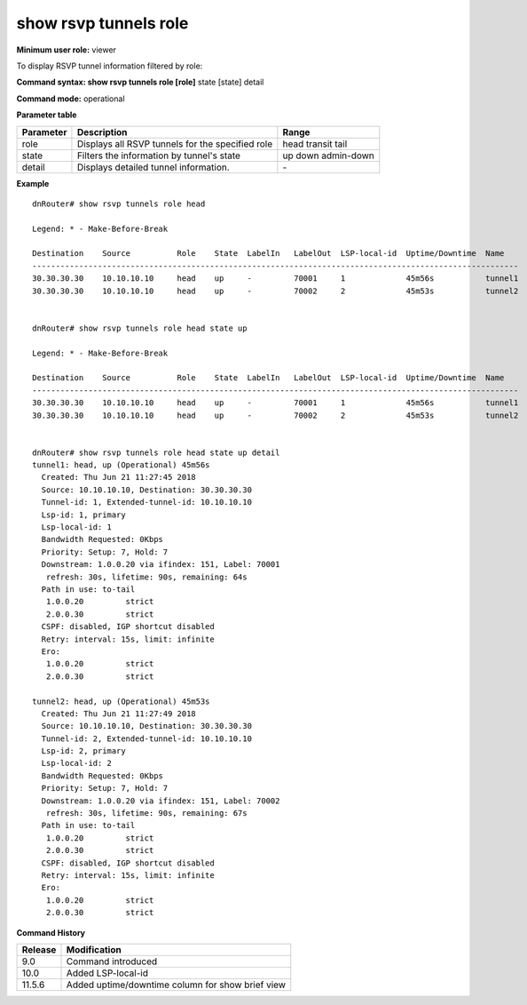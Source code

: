 show rsvp tunnels role
----------------------

**Minimum user role:** viewer

To display RSVP tunnel information filtered by role:



**Command syntax: show rsvp tunnels role [role]** state [state] detail

**Command mode:** operational



.. 
	**Internal Note**

	- set name to display detailed information for tunnels matching the name

	- set destination to display detailed information for tunnels matching the destination

**Parameter table**

+-----------+--------------------------------------------------+------------+
| Parameter | Description                                      | Range      |
+===========+==================================================+============+
| role      | Displays all RSVP tunnels for the specified role | head       |
|           |                                                  | transit    |
|           |                                                  | tail       |
+-----------+--------------------------------------------------+------------+
| state     | Filters the information by tunnel's state        | up         |
|           |                                                  | down       |
|           |                                                  | admin-down |
+-----------+--------------------------------------------------+------------+
| detail    | Displays detailed tunnel information.            | \-         |
+-----------+--------------------------------------------------+------------+

**Example**
::

	dnRouter# show rsvp tunnels role head

	Legend: * - Make-Before-Break

	Destination    Source          Role    State  LabelIn   LabelOut  LSP-local-id  Uptime/Downtime  Name
	--------------------------------------------------------------------------------------------------------
	30.30.30.30    10.10.10.10     head    up     -         70001     1             45m56s           tunnel1
	30.30.30.30    10.10.10.10     head    up     -         70002     2             45m53s           tunnel2


	dnRouter# show rsvp tunnels role head state up

	Legend: * - Make-Before-Break

	Destination    Source          Role    State  LabelIn   LabelOut  LSP-local-id  Uptime/Downtime  Name
	--------------------------------------------------------------------------------------------------------
	30.30.30.30    10.10.10.10     head    up     -         70001     1             45m56s           tunnel1
	30.30.30.30    10.10.10.10     head    up     -         70002     2             45m53s           tunnel2


	dnRouter# show rsvp tunnels role head state up detail
	tunnel1: head, up (Operational) 45m56s
	  Created: Thu Jun 21 11:27:45 2018
	  Source: 10.10.10.10, Destination: 30.30.30.30
	  Tunnel-id: 1, Extended-tunnel-id: 10.10.10.10
	  Lsp-id: 1, primary
	  Lsp-local-id: 1
	  Bandwidth Requested: 0Kbps
	  Priority: Setup: 7, Hold: 7
	  Downstream: 1.0.0.20 via ifindex: 151, Label: 70001
	   refresh: 30s, lifetime: 90s, remaining: 64s
	  Path in use: to-tail
	   1.0.0.20         strict
	   2.0.0.30         strict
	  CSPF: disabled, IGP shortcut disabled
	  Retry: interval: 15s, limit: infinite
	  Ero:
	   1.0.0.20         strict
	   2.0.0.30         strict

	tunnel2: head, up (Operational) 45m53s
	  Created: Thu Jun 21 11:27:49 2018
	  Source: 10.10.10.10, Destination: 30.30.30.30
	  Tunnel-id: 2, Extended-tunnel-id: 10.10.10.10
	  Lsp-id: 2, primary
	  Lsp-local-id: 2
	  Bandwidth Requested: 0Kbps
	  Priority: Setup: 7, Hold: 7
	  Downstream: 1.0.0.20 via ifindex: 151, Label: 70002
	   refresh: 30s, lifetime: 90s, remaining: 67s
	  Path in use: to-tail
	   1.0.0.20         strict
	   2.0.0.30         strict
	  CSPF: disabled, IGP shortcut disabled
	  Retry: interval: 15s, limit: infinite
	  Ero:
	   1.0.0.20         strict
	   2.0.0.30         strict


**Command History**

+---------+--------------------------------------------------+
| Release | Modification                                     |
+=========+==================================================+
| 9.0     | Command introduced                               |
+---------+--------------------------------------------------+
| 10.0    | Added LSP-local-id                               |
+---------+--------------------------------------------------+
| 11.5.6  | Added uptime/downtime column for show brief view |
+---------+--------------------------------------------------+

